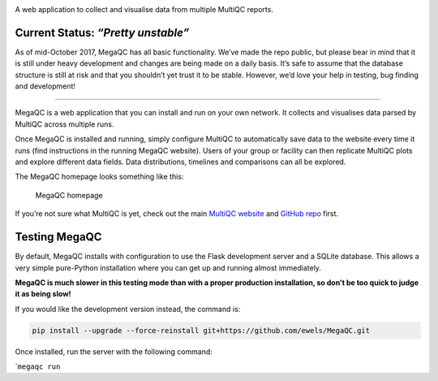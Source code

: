 |MegaQC|

A web application to collect and visualise data from multiple MultiQC reports.

|Docker| |Build Status| |Gitter|

Current Status: *“Pretty unstable”*
~~~~~~~~~~~~~~~~~~~~~~~~~~~~~~~~~~~

As of mid-October 2017, MegaQC has all basic functionality. We’ve made
the repo public, but please bear in mind that it is still under heavy
development and changes are being made on a daily basis. It’s safe to
assume that the database structure is still at risk and that you
shouldn’t yet trust it to be stable. However, we’d love your help in
testing, bug finding and development!

--------------

MegaQC is a web application that you can install and run on your own
network. It collects and visualises data parsed by MultiQC across
multiple runs.

Once MegaQC is installed and running, simply configure MultiQC to
automatically save data to the website every time it runs (find
instructions in the running MegaQC website). Users of your group or
facility can then replicate MultiQC plots and explore different data
fields. Data distributions, timelines and comparisons can all be
explored.

The MegaQC homepage looks something like this:

.. figure:: https://raw.githubusercontent.com/ewels/MegaQC/master/docs/images/megaqc_homepage.png
   :alt: MegaQC homepage

   MegaQC homepage

If you’re not sure what MultiQC is yet, check out the main `MultiQC
website`_ and `GitHub repo`_ first.

Testing MegaQC
~~~~~~~~~~~~~~

By default, MegaQC installs with configuration to use the Flask
development server and a SQLite database. This allows a very simple
pure-Python installation where you can get up and running almost
immediately.

**MegaQC is much slower in this testing mode than with a proper
production installation, so don’t be too quick to judge it as being
slow!**

.. raw:: html

   <!--
   You can install MultiQC from [PyPI](https://pypi.python.org/pypi/megaqc/)
   using `pip` as follows:
   ```bash
   pip install megaqc
   ```

   Alternatively, you can install using [Conda](http://anaconda.org/)
   from the [bioconda channel](https://bioconda.github.io/):
   ```bash
   conda install -c bioconda megaqc
   ```
   -->

If you would like the development version instead, the command is:

.. code:: bash

   pip install --upgrade --force-reinstall git+https://github.com/ewels/MegaQC.git

Once installed, run the server with the following command:

\`\ ``megaqc run``

.. _MultiQC website: http://multiqc.info
.. _GitHub repo: https://github.com/ewels/MultiQC

.. |MegaQC| image:: https://raw.githubusercontent.com/ewels/MegaQC/master/megaqc/static/img/MegaQC_logo.png
.. |Docker| image:: https://img.shields.io/docker/automated/ewels/megaqc.svg?style=flat-square
   :target: https://hub.docker.com/r/ewels/megaqc/
.. |Build Status| image:: https://travis-ci.org/ewels/MegaQC.svg?branch=master
   :target: https://travis-ci.org/ewels/MegaQC
.. |Gitter| image:: https://img.shields.io/badge/gitter-%20join%20chat%20%E2%86%92-4fb99a.svg?style=flat-square
   :target: https://gitter.im/ewels/MegaQC